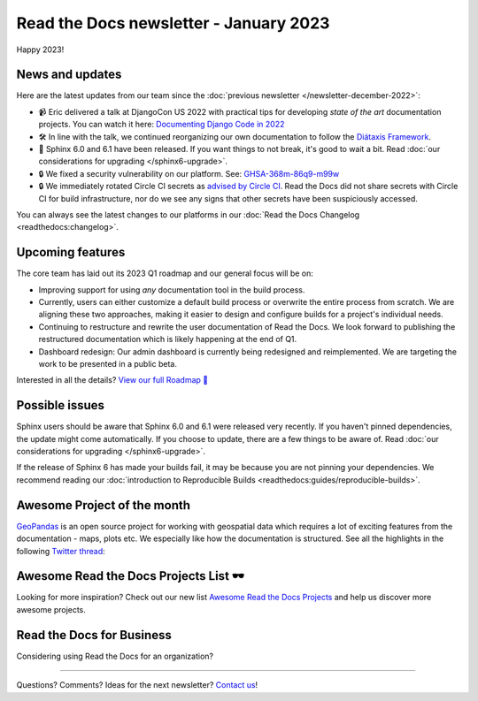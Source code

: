 .. post:: Jan 10, 2023
   :tags: newsletter, python
   :category: Newsletter
   :author: Ben
   :location: MLM

.. meta::
   :description lang=en:
      Company updates and new features from the last month,
      current focus, and upcoming features.

Read the Docs newsletter - January 2023
=======================================

Happy 2023!

News and updates
----------------

Here are the latest updates from our team since the :doc:`previous newsletter </newsletter-december-2022>`:

- 📹️ Eric delivered a talk at DjangoCon US 2022 with practical tips for developing *state of the art* documentation projects.
  You can watch it here: `Documenting Django Code in 2022`_
- 🛠️ In line with the talk,
  we continued reorganizing our own documentation to follow the `Diátaxis Framework`_.
- 🚢️ Sphinx 6.0 and 6.1 have been released.
  If you want things to not break,
  it's good to wait a bit.
  Read :doc:`our considerations for upgrading </sphinx6-upgrade>`.
- 🔒️ We fixed a security vulnerability on our platform. See: `GHSA-368m-86q9-m99w`_
- 🔒 We immediately rotated Circle CI secrets as `advised by Circle CI`_.
  Read the Docs did not share secrets with Circle CI for build infrastructure,
  nor do we see any signs that other secrets have been suspiciously accessed.

You can always see the latest changes to our platforms in our :doc:`Read the Docs Changelog <readthedocs:changelog>`.

.. _Documenting Django Code in 2022: https://www.youtube.com/watch?v=mqn0D4xat58
.. _Diátaxis Framework: https://diataxis.fr/
.. _GHSA-368m-86q9-m99w: https://github.com/readthedocs/readthedocs.org/security/advisories/GHSA-368m-86q9-m99w
.. _advised by Circle CI: https://circleci.com/blog/january-4-2023-security-alert/

Upcoming features
-----------------

..
  Notes:

  Next newsletter:
  Make a general announcement of our Roadmap

  General:

  When creating newsletter drafts, we keep the items here from the previous newsletter.
  This is in order to ensure due follow-up on features that are announced publicly.
  
  Feature done? A great follow-up is to add what was previously an upcoming feature as a released feature in the former section.
  
  Feature not done?
  Make sure that upcoming features are announced with a link to issues or PRs where the progress can be seen.
  If this is done, then subsequent newsletters aren't compelled to share progress when it's uninteresting.
  
  If a feature was announced as upcoming but isn't yet released,
  then try rephrasing the announcement as a general news update about the progress and where it can be followed.

The core team has laid out its 2023 Q1 roadmap and our general focus will be on:

- Improving support for using *any* documentation tool in the build process.
- Currently, users can either customize a default build process or overwrite the entire process from scratch.
  We are aligning these two approaches,
  making it easier to design and configure builds for a project's individual needs.
- Continuing to restructure and rewrite the user documentation of Read the Docs.
  We look forward to publishing the restructured documentation which is likely happening at the end of Q1.
- Dashboard redesign: Our admin dashboard is currently being redesigned and reimplemented.
  We are targeting the work to be presented in a public beta.

Interested in all the details? `View our full Roadmap 📍️`_

.. _View our full Roadmap 📍️: https://github.com/orgs/readthedocs/projects/156/views/4

Possible issues
---------------

Sphinx users should be aware that Sphinx 6.0 and 6.1 were released very recently.
If you haven't pinned dependencies,
the update might come automatically.
If you choose to update,
there are a few things to be aware of.
Read :doc:`our considerations for upgrading </sphinx6-upgrade>`.

If the release of Sphinx 6 has made your builds fail,
it may be because you are not pinning your dependencies.
We recommend reading our :doc:`introduction to Reproducible Builds <readthedocs:guides/reproducible-builds>`.

..
  Tip of the month
  ----------------
  
  TBD: Insert twitter embed


Awesome Project of the month
----------------------------

`GeoPandas <https://geopandas.org/>`_ is an open source project for working with geospatial data which requires a lot of exciting features from the documentation - maps, plots etc. We especially like how the documentation is structured. See all the highlights in the following `Twitter thread <https://twitter.com/readthedocs/status/1603095976117522433>`_:

.. raw:: html

   <blockquote class="twitter-tweet"><p lang="en" dir="ltr">GeoPandas is an open source project to make working with <a href="https://twitter.com/hashtag/geospatial?src=hash&amp;ref_src=twsrc%5Etfw">#geospatial</a> data in <a href="https://twitter.com/hashtag/Python?src=hash&amp;ref_src=twsrc%5Etfw">#Python</a> easier. <a href="https://twitter.com/geopandas?ref_src=twsrc%5Etfw">@GeoPandas</a> extends the datatypes used by pandas to allow spatial operations on geometric types.<br><br>We want to highlight some things we love from their docs.<br><br>🤏 (small) 🧵 <a href="https://t.co/Hj82s6SDQP">pic.twitter.com/Hj82s6SDQP</a></p>&mdash; Read the Docs (@readthedocs) <a href="https://twitter.com/readthedocs/status/1603095976117522433?ref_src=twsrc%5Etfw">December 14, 2022</a></blockquote> <script async src="https://platform.twitter.com/widgets.js" charset="utf-8"></script>

Awesome Read the Docs Projects List 🕶️
--------------------------------------

Looking for more inspiration?
Check out our new list `Awesome Read the Docs Projects <https://github.com/readthedocs-examples/awesome-read-the-docs>`_
and help us discover more awesome projects.


Read the Docs for Business
--------------------------

Considering using Read the Docs for an organization?

.. raw:: html

   <a href="https://about.readthedocs.com/" style="background-color: #409cff; border-radius: 3px; color: #ffffff; display: block; margin: 30px auto; font-size: 18px; font-weight: 700; line-height: 24px; padding: 15px 0 15px 0; text-align: center; text-decoration: none; width: 238px;">
     Discover all the features ✨️
   </a>

-------

Questions? Comments? Ideas for the next newsletter? `Contact us`_!

.. Keeping this here for now, in case we need to link to ourselves :)

.. _Contact us: mailto:hello@readthedocs.org
